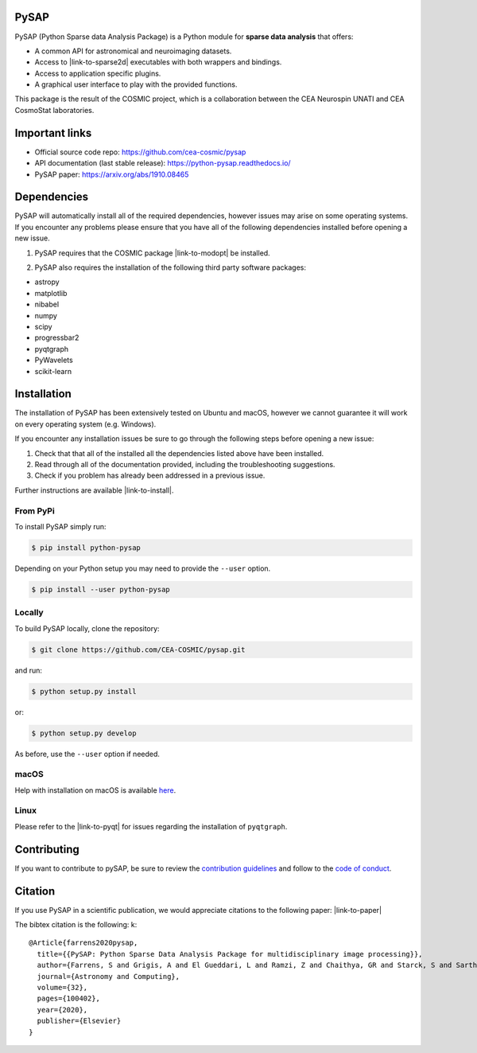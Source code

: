 
|Travis|_ |Coveralls|_ |Python35|_ |Python36|_ |Python37|_ |Python38|_ |PyPi|_ |Doc|_ |CircleCI|_

.. |Travis| image:: https://travis-ci.org/CEA-COSMIC/pysap.svg?branch=master
.. _Travis: https://travis-ci.org/CEA-COSMIC/pysap

.. |Coveralls| image:: https://coveralls.io/repos/CEA-COSMIC/pysap/badge.svg?branch=master&service=github
.. _Coveralls: https://coveralls.io/github/CEA-COSMIC/pysap

.. |Python35| image:: https://img.shields.io/badge/python-3.5-blue.svg
.. _Python35: https://badge.fury.io/py/python-pySAP

.. |Python36| image:: https://img.shields.io/badge/python-3.6-blue.svg
.. _Python36: https://badge.fury.io/py/python-pySAP

.. |Python37| image:: https://img.shields.io/badge/python-3.7-blue.svg
.. _Python37: https://badge.fury.io/py/python-pySAP

.. |Python38| image:: https://img.shields.io/badge/python-3.8-blue.svg
.. _Python38: https://badge.fury.io/py/python-pySAP

.. |PyPi| image:: https://badge.fury.io/py/python-pySAP.svg
.. _PyPi: https://badge.fury.io/py/python-pySAP

.. |Doc| image:: https://readthedocs.org/projects/python-pysap/badge/?version=latest
.. _Doc: https://python-pysap.readthedocs.io/en/latest/?badge=latest

.. |CircleCI| image:: https://circleci.com/gh/CEA-COSMIC/pysap.svg?style=svg
.. _CircleCI: https://circleci.com/gh/CEA-COSMIC/pysap

PySAP
======

PySAP (Python Sparse data Analysis Package) is a Python module for **sparse data analysis** that offers:

* A common API for astronomical and neuroimaging datasets.
* Access to |link-to-sparse2d| executables with both wrappers and bindings.
* Access to application specific plugins.
* A graphical user interface to play with the provided functions.

.. |link-to-sparse2d| raw:: html

  <a href="https://github.com/CosmoStat/Sparse2D"
  target="_blank">Sparse2D</a>

.. raw:: html

  <img src="./doc/images/schema.jpg" width="250px">

This package is the result of the COSMIC project, which is a collaboration between
the CEA Neurospin UNATI and CEA CosmoStat laboratories.


Important links
===============

- Official source code repo: https://github.com/cea-cosmic/pysap
- API documentation (last stable release): https://python-pysap.readthedocs.io/
- PySAP paper: https://arxiv.org/abs/1910.08465


Dependencies
============

PySAP will automatically install all of the required dependencies, however
issues may arise on some operating systems. If you encounter any problems please
ensure that you have all of the following dependencies installed before opening a
new issue.

1. PySAP requires that the COSMIC package |link-to-modopt| be installed.

.. |link-to-modopt| raw:: html

  <a href="https://github.com/CEA-COSMIC/ModOpt"
  target="_blank">ModOpt</a>

2. PySAP also requires the installation of the following third party software packages:

* astropy
* matplotlib
* nibabel
* numpy
* scipy
* progressbar2
* pyqtgraph
* PyWavelets
* scikit-learn


Installation
============

The installation of PySAP has been extensively tested on Ubuntu and macOS, however
we cannot guarantee it will work on every operating system (e.g. Windows).

If you encounter any installation issues be sure to go through the following steps before opening a new issue:

1. Check that that all of the installed all the dependencies listed above have been installed.
2. Read through all of the documentation provided, including the troubleshooting suggestions.
3. Check if you problem has already been addressed in a previous issue.

Further instructions are available |link-to-install|.

.. |link-to-install| raw:: html

  <a href="https://python-pysap.readthedocs.io/en/latest/generated/installation.html"
  target="_blank">here</a>

From PyPi
---------

To install PySAP simply run:

.. code-block:: bash

  $ pip install python-pysap

Depending on your Python setup you may need to provide the ``--user`` option.

.. code-block:: bash

  $ pip install --user python-pysap

Locally
-------

To build PySAP locally, clone the repository:

.. code-block:: bash

  $ git clone https://github.com/CEA-COSMIC/pysap.git

and run:

.. code-block:: bash

  $ python setup.py install

or:

.. code-block:: bash

  $ python setup.py develop

As before, use the ``--user`` option if needed.

macOS
-----

Help with installation on macOS is available `here`_.

.. _here: ./doc/macos_install.rst

Linux
-----

Please refer to the |link-to-pyqt| for issues regarding the installation of
``pyqtgraph``.

.. |link-to-pyqt| raw:: html

  <a href="http://www.pyqtgraph.org/"
  target="_blank">PyQtGraph homepage</a>

Contributing
============

If you want to contribute to pySAP, be sure to review the `contribution guidelines`_ and follow to the `code of conduct`_.

.. _contribution guidelines: ./CONTRIBUTING.md

.. _code of conduct: ./CODE_OF_CONDUCT.md


Citation
========

If you use PySAP in a scientific publication, we would appreciate citations to the following paper:
|link-to-paper|

.. |link-to-paper| raw:: html

  <a href="https://www.sciencedirect.com/science/article/pii/S2213133720300561 "target="_blank">
  PySAP: Python Sparse Data Analysis Package for multidisciplinary image processing, S. Farrens et al., Astronomy and Computing 32, 2020 </a>

The bibtex citation is the following:
k::
  @Article{farrens2020pysap,
    title={{PySAP: Python Sparse Data Analysis Package for multidisciplinary image processing}},
    author={Farrens, S and Grigis, A and El Gueddari, L and Ramzi, Z and Chaithya, GR and Starck, S and Sarthou, B and Cherkaoui, H and Ciuciu, P and Starck, J-L},
    journal={Astronomy and Computing},
    volume={32},
    pages={100402},
    year={2020},
    publisher={Elsevier}
  }
